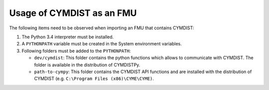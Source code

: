 .. highlight:: rest

.. _usage:

Usage of CYMDIST as an FMU
=============================

The following items need to be observed when importing an FMU that contains CYMDIST:

1. The Python 3.4 interpreter must be installed.

2. A ``PYTHONPATH`` variable must be created in the System environment variables.

3. Following folders must be added to the ``PYTHONPATH``:

   - ``dev/cymdist``: This folder contains the python functions which allows to communicate with CYMDIST. The folder is available in the distribution of CYMDISTPy.
   - ``path-to-cympy``: This folder contains the CYMDIST API functions and are installed with the distribution of CYMDIST (e.g. ``C:\Program Files (x86)\CYME\CYME)``.





